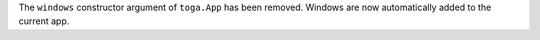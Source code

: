 The ``windows`` constructor argument of ``toga.App`` has been removed. Windows are now automatically added to the current app.
